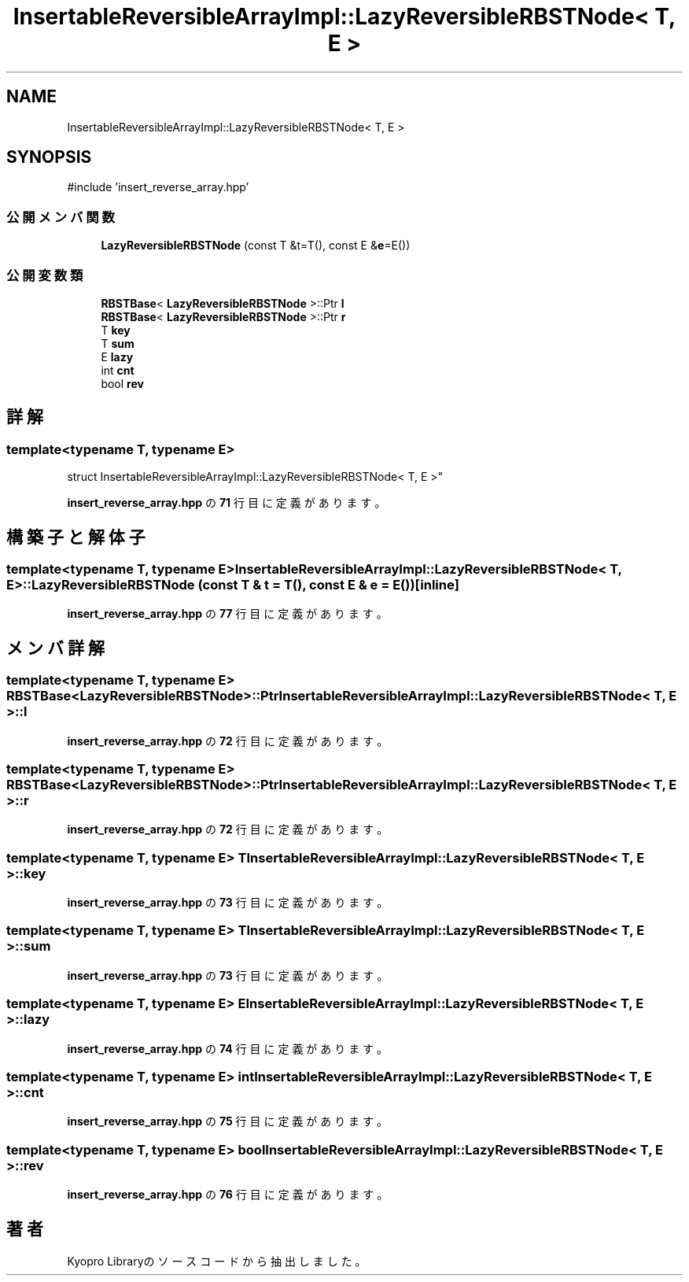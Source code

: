 .TH "InsertableReversibleArrayImpl::LazyReversibleRBSTNode< T, E >" 3 "Kyopro Library" \" -*- nroff -*-
.ad l
.nh
.SH NAME
InsertableReversibleArrayImpl::LazyReversibleRBSTNode< T, E >
.SH SYNOPSIS
.br
.PP
.PP
\fR#include 'insert_reverse_array\&.hpp'\fP
.SS "公開メンバ関数"

.in +1c
.ti -1c
.RI "\fBLazyReversibleRBSTNode\fP (const T &t=T(), const E &\fBe\fP=E())"
.br
.in -1c
.SS "公開変数類"

.in +1c
.ti -1c
.RI "\fBRBSTBase\fP< \fBLazyReversibleRBSTNode\fP >::Ptr \fBl\fP"
.br
.ti -1c
.RI "\fBRBSTBase\fP< \fBLazyReversibleRBSTNode\fP >::Ptr \fBr\fP"
.br
.ti -1c
.RI "T \fBkey\fP"
.br
.ti -1c
.RI "T \fBsum\fP"
.br
.ti -1c
.RI "E \fBlazy\fP"
.br
.ti -1c
.RI "int \fBcnt\fP"
.br
.ti -1c
.RI "bool \fBrev\fP"
.br
.in -1c
.SH "詳解"
.PP 

.SS "template<typename T, typename E>
.br
struct InsertableReversibleArrayImpl::LazyReversibleRBSTNode< T, E >"
.PP
 \fBinsert_reverse_array\&.hpp\fP の \fB71\fP 行目に定義があります。
.SH "構築子と解体子"
.PP 
.SS "template<typename T, typename E> \fBInsertableReversibleArrayImpl::LazyReversibleRBSTNode\fP< T, E >::LazyReversibleRBSTNode (const T & t = \fRT()\fP, const E & e = \fRE()\fP)\fR [inline]\fP"

.PP
 \fBinsert_reverse_array\&.hpp\fP の \fB77\fP 行目に定義があります。
.SH "メンバ詳解"
.PP 
.SS "template<typename T, typename E> \fBRBSTBase\fP<\fBLazyReversibleRBSTNode\fP>::Ptr \fBInsertableReversibleArrayImpl::LazyReversibleRBSTNode\fP< T, E >::l"

.PP
 \fBinsert_reverse_array\&.hpp\fP の \fB72\fP 行目に定義があります。
.SS "template<typename T, typename E> \fBRBSTBase\fP<\fBLazyReversibleRBSTNode\fP>::Ptr \fBInsertableReversibleArrayImpl::LazyReversibleRBSTNode\fP< T, E >::r"

.PP
 \fBinsert_reverse_array\&.hpp\fP の \fB72\fP 行目に定義があります。
.SS "template<typename T, typename E> T \fBInsertableReversibleArrayImpl::LazyReversibleRBSTNode\fP< T, E >::key"

.PP
 \fBinsert_reverse_array\&.hpp\fP の \fB73\fP 行目に定義があります。
.SS "template<typename T, typename E> T \fBInsertableReversibleArrayImpl::LazyReversibleRBSTNode\fP< T, E >::sum"

.PP
 \fBinsert_reverse_array\&.hpp\fP の \fB73\fP 行目に定義があります。
.SS "template<typename T, typename E> E \fBInsertableReversibleArrayImpl::LazyReversibleRBSTNode\fP< T, E >::lazy"

.PP
 \fBinsert_reverse_array\&.hpp\fP の \fB74\fP 行目に定義があります。
.SS "template<typename T, typename E> int \fBInsertableReversibleArrayImpl::LazyReversibleRBSTNode\fP< T, E >::cnt"

.PP
 \fBinsert_reverse_array\&.hpp\fP の \fB75\fP 行目に定義があります。
.SS "template<typename T, typename E> bool \fBInsertableReversibleArrayImpl::LazyReversibleRBSTNode\fP< T, E >::rev"

.PP
 \fBinsert_reverse_array\&.hpp\fP の \fB76\fP 行目に定義があります。

.SH "著者"
.PP 
 Kyopro Libraryのソースコードから抽出しました。
